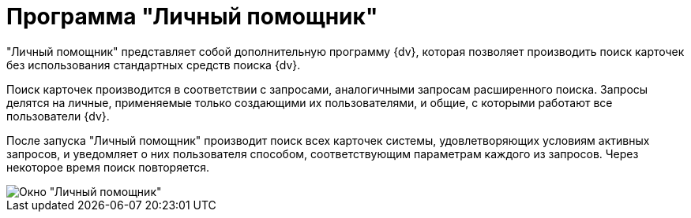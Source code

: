 = Программа "Личный помощник"

"Личный помощник" представляет собой дополнительную программу {dv}, которая позволяет производить поиск карточек без использования стандартных средств поиска {dv}.

Поиск карточек производится в соответствии с запросами, аналогичными запросам расширенного поиска. Запросы делятся на личные, применяемые только создающими их пользователями, и общие, с которыми работают все пользователи {dv}.

После запуска "Личный помощник" производит поиск всех карточек системы, удовлетворяющих условиям активных запросов, и уведомляет о них пользователя способом, соответствующим параметрам каждого из запросов. Через некоторое время поиск повторяется.

image::Word_PersonalAssistant.png[Окно "Личный помощник"]
